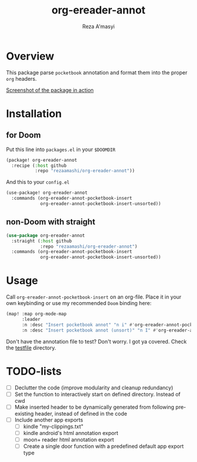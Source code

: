 #+TITLE: org-ereader-annot
#+AUTHOR:    Reza A'masyi
#+EMAIL:     mnurrreza@gmail.com

*  Overview
This package parse =pocketbook= annotation and format them into the proper =org= headers.

[[file:assets/Screenshot-20230305144129.png][Screenshot of the package in action]]

* Installation

** for Doom
Put this line into ~packages.el~ in your ~$DOOMDIR~
#+begin_src emacs-lisp
(package! org-ereader-annot
  :recipe (:host github
           :repo "rezaamashi/org-ereader-annot"))
#+end_src

And this to your ~config.el~
#+begin_src emacs-lisp
(use-package! org-ereader-annot
  :commands (org-ereader-annot-pocketbook-insert
             org-ereader-annot-pocketbook-insert-unsorted))
#+end_src

** non-Doom with straight
#+begin_src emacs-lisp
(use-package org-ereader-annot
  :straight (:host github
             :repo "rezaamashi/org-ereader-annot")
  :commands (org-ereader-annot-pocketbook-insert
             org-ereader-annot-pocketbook-insert-unsorted))
#+end_src

* Usage
Call ~org-ereader-annot-pocketbook-insert~ on an org-file. Place it in your own keybinding or use my recommended ~Doom~ binding here:
#+begin_src emacs-lisp
(map! :map org-mode-map
      :leader
      :n :desc "Insert pocketbook annot" "n i" #'org-ereader-annot-pocketbook-insert
      :n :desc "Insert pocketbook annot (unsort)" "n I" #'org-ereader-annot-pocketbook-insert-unsorted)
#+end_src
Don't have the annotation file to test? Don't worry. I got ya covered. Check the [[file:testfile/][testfile]] directory.

* TODO-lists
- [ ] Declutter the code (improve modularity and cleanup redundancy)
- [ ] Set the function to interactively start on defined directory. Instead of cwd
- [ ] Make inserted header to be dynamically generated from following pre-existing header, instead of defined in the code
- [ ] Include another app exports
  + [ ] kindle "my-clippings.txt"
  + [ ] kindle android's html annotation export
  + [ ] moon+ reader html annotation export
  + [ ] Create a single door function with a predefined default app export type
